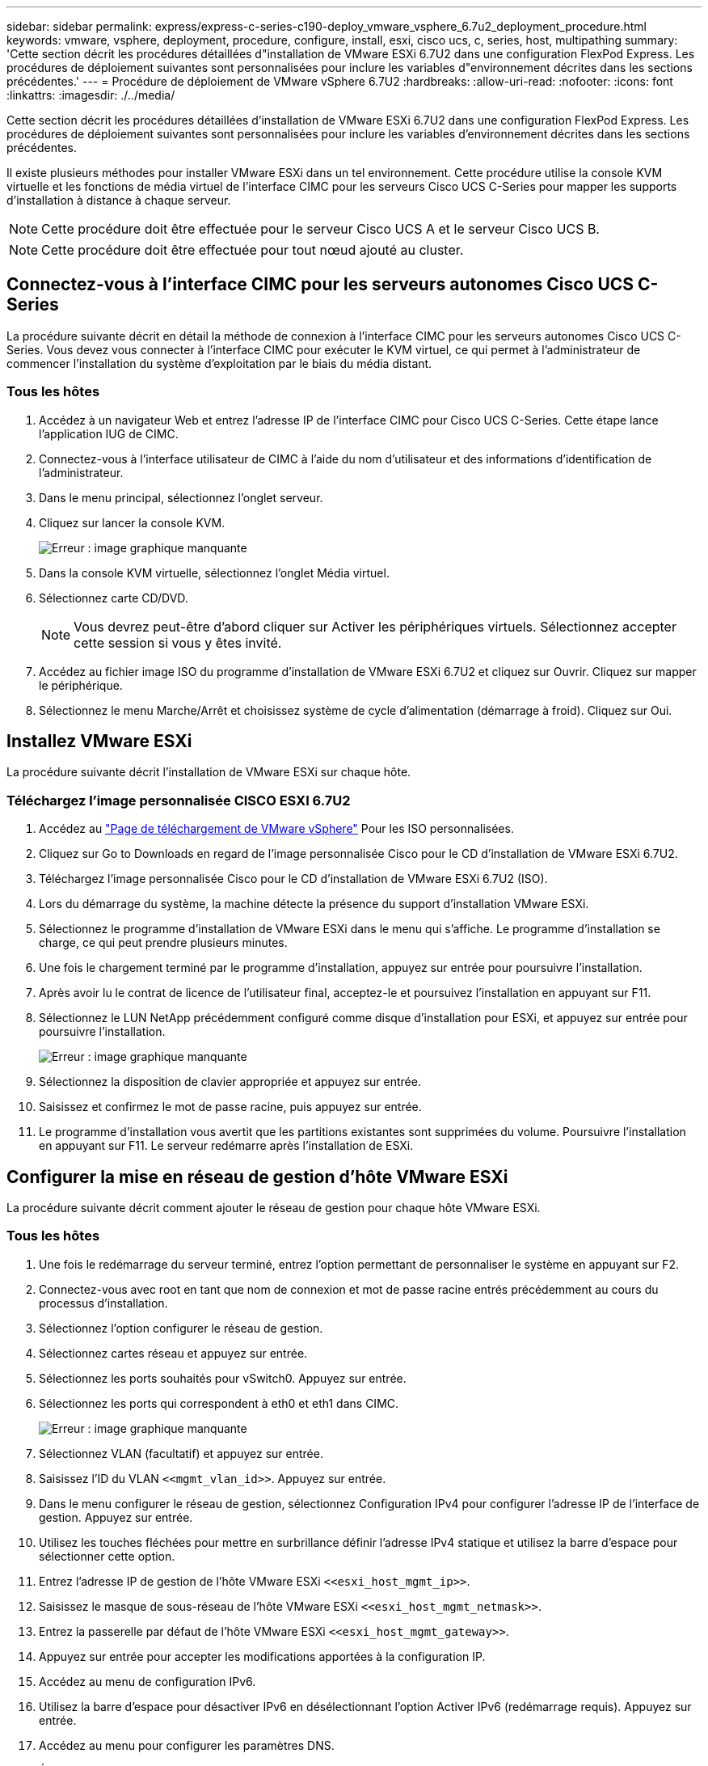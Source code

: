 ---
sidebar: sidebar 
permalink: express/express-c-series-c190-deploy_vmware_vsphere_6.7u2_deployment_procedure.html 
keywords: vmware, vsphere, deployment, procedure, configure, install, esxi, cisco ucs, c, series, host, multipathing 
summary: 'Cette section décrit les procédures détaillées d"installation de VMware ESXi 6.7U2 dans une configuration FlexPod Express. Les procédures de déploiement suivantes sont personnalisées pour inclure les variables d"environnement décrites dans les sections précédentes.' 
---
= Procédure de déploiement de VMware vSphere 6.7U2
:hardbreaks:
:allow-uri-read: 
:nofooter: 
:icons: font
:linkattrs: 
:imagesdir: ./../media/


[role="lead"]
Cette section décrit les procédures détaillées d'installation de VMware ESXi 6.7U2 dans une configuration FlexPod Express. Les procédures de déploiement suivantes sont personnalisées pour inclure les variables d'environnement décrites dans les sections précédentes.

Il existe plusieurs méthodes pour installer VMware ESXi dans un tel environnement. Cette procédure utilise la console KVM virtuelle et les fonctions de média virtuel de l'interface CIMC pour les serveurs Cisco UCS C-Series pour mapper les supports d'installation à distance à chaque serveur.


NOTE: Cette procédure doit être effectuée pour le serveur Cisco UCS A et le serveur Cisco UCS B.


NOTE: Cette procédure doit être effectuée pour tout nœud ajouté au cluster.



== Connectez-vous à l'interface CIMC pour les serveurs autonomes Cisco UCS C-Series

La procédure suivante décrit en détail la méthode de connexion à l'interface CIMC pour les serveurs autonomes Cisco UCS C-Series. Vous devez vous connecter à l'interface CIMC pour exécuter le KVM virtuel, ce qui permet à l'administrateur de commencer l'installation du système d'exploitation par le biais du média distant.



=== Tous les hôtes

. Accédez à un navigateur Web et entrez l'adresse IP de l'interface CIMC pour Cisco UCS C-Series. Cette étape lance l'application IUG de CIMC.
. Connectez-vous à l'interface utilisateur de CIMC à l'aide du nom d'utilisateur et des informations d'identification de l'administrateur.
. Dans le menu principal, sélectionnez l'onglet serveur.
. Cliquez sur lancer la console KVM.
+
image:express-c-series-c190-deploy_image17.png["Erreur : image graphique manquante"]

. Dans la console KVM virtuelle, sélectionnez l'onglet Média virtuel.
. Sélectionnez carte CD/DVD.
+

NOTE: Vous devrez peut-être d'abord cliquer sur Activer les périphériques virtuels. Sélectionnez accepter cette session si vous y êtes invité.

. Accédez au fichier image ISO du programme d'installation de VMware ESXi 6.7U2 et cliquez sur Ouvrir. Cliquez sur mapper le périphérique.
. Sélectionnez le menu Marche/Arrêt et choisissez système de cycle d'alimentation (démarrage à froid). Cliquez sur Oui.




== Installez VMware ESXi

La procédure suivante décrit l'installation de VMware ESXi sur chaque hôte.



=== Téléchargez l'image personnalisée CISCO ESXI 6.7U2

. Accédez au https://my.vmware.com/web/vmware/info/slug/datacenter_cloud_infrastructure/vmware_vsphere/6_7["Page de téléchargement de VMware vSphere"^] Pour les ISO personnalisées.
. Cliquez sur Go to Downloads en regard de l'image personnalisée Cisco pour le CD d'installation de VMware ESXi 6.7U2.
. Téléchargez l'image personnalisée Cisco pour le CD d'installation de VMware ESXi 6.7U2 (ISO).
. Lors du démarrage du système, la machine détecte la présence du support d'installation VMware ESXi.
. Sélectionnez le programme d'installation de VMware ESXi dans le menu qui s'affiche. Le programme d'installation se charge, ce qui peut prendre plusieurs minutes.
. Une fois le chargement terminé par le programme d'installation, appuyez sur entrée pour poursuivre l'installation.
. Après avoir lu le contrat de licence de l'utilisateur final, acceptez-le et poursuivez l'installation en appuyant sur F11.
. Sélectionnez le LUN NetApp précédemment configuré comme disque d'installation pour ESXi, et appuyez sur entrée pour poursuivre l'installation.
+
image:express-c-series-c190-deploy_image18.png["Erreur : image graphique manquante"]

. Sélectionnez la disposition de clavier appropriée et appuyez sur entrée.
. Saisissez et confirmez le mot de passe racine, puis appuyez sur entrée.
. Le programme d'installation vous avertit que les partitions existantes sont supprimées du volume. Poursuivre l'installation en appuyant sur F11. Le serveur redémarre après l'installation de ESXi.




== Configurer la mise en réseau de gestion d'hôte VMware ESXi

La procédure suivante décrit comment ajouter le réseau de gestion pour chaque hôte VMware ESXi.



=== Tous les hôtes

. Une fois le redémarrage du serveur terminé, entrez l'option permettant de personnaliser le système en appuyant sur F2.
. Connectez-vous avec root en tant que nom de connexion et mot de passe racine entrés précédemment au cours du processus d'installation.
. Sélectionnez l'option configurer le réseau de gestion.
. Sélectionnez cartes réseau et appuyez sur entrée.
. Sélectionnez les ports souhaités pour vSwitch0. Appuyez sur entrée.
. Sélectionnez les ports qui correspondent à eth0 et eth1 dans CIMC.
+
image:express-c-series-c190-deploy_image19.png["Erreur : image graphique manquante"]

. Sélectionnez VLAN (facultatif) et appuyez sur entrée.
. Saisissez l'ID du VLAN `\<<mgmt_vlan_id>>`. Appuyez sur entrée.
. Dans le menu configurer le réseau de gestion, sélectionnez Configuration IPv4 pour configurer l'adresse IP de l'interface de gestion. Appuyez sur entrée.
. Utilisez les touches fléchées pour mettre en surbrillance définir l'adresse IPv4 statique et utilisez la barre d'espace pour sélectionner cette option.
. Entrez l'adresse IP de gestion de l'hôte VMware ESXi `\<<esxi_host_mgmt_ip>>`.
. Saisissez le masque de sous-réseau de l'hôte VMware ESXi `\<<esxi_host_mgmt_netmask>>`.
. Entrez la passerelle par défaut de l'hôte VMware ESXi `\<<esxi_host_mgmt_gateway>>`.
. Appuyez sur entrée pour accepter les modifications apportées à la configuration IP.
. Accédez au menu de configuration IPv6.
. Utilisez la barre d'espace pour désactiver IPv6 en désélectionnant l'option Activer IPv6 (redémarrage requis). Appuyez sur entrée.
. Accédez au menu pour configurer les paramètres DNS.
. Étant donné que l'adresse IP est attribuée manuellement, les informations DNS doivent également être saisies manuellement.
. Entrez l'adresse IP du serveur DNS principal `\<<nameserver_ip>>`.
. (Facultatif) Entrez l'adresse IP du serveur DNS secondaire.
. Entrez le FQDN du nom d'hôte VMware ESXi : `\<<esxi_host_fqdn>>`.
. Appuyez sur entrée pour accepter les modifications apportées à la configuration DNS.
. Quittez le sous-menu configurer le réseau de gestion en appuyant sur la touche Echap.
. Appuyez sur y pour confirmer les modifications et redémarrer le serveur.
. Sélectionnez Options de dépannage, puis Activer ESXi Shell et SSH.
+

NOTE: Ces options de dépannage peuvent être désactivées après la validation conformément à la stratégie de sécurité du client.

. Appuyez deux fois sur Echap pour revenir à l'écran principal de la console.
. Cliquez sur Alt-F1 dans le menu déroulant macros statiques > macros statiques > Alt-F en haut de l'écran.
. Connectez-vous à l'aide des informations d'identification appropriées pour l'hôte ESXi.
. À l'invite, entrez la liste suivante des commandes esxcli séquentiellement pour activer la connectivité réseau.
+
....
esxcli network vswitch standard policy failover set -v vSwitch0 -a vmnic2,vmnic4 -l iphash
....




== Configurer l'hôte ESXi

Utilisez les informations du tableau suivant pour configurer chaque hôte ESXi.

|===
| Détails | Valeur de détail 


| Nom d'hôte ESXi | \<<esxi_host_fqdn>> 


| IP de gestion d'hôte ESXi | \<<esxi_host_mgmt_ip>> 


| Masque de gestion d'hôte ESXi | \<<masque de réseau esxi_host_mgmt_mgmt>> 


| Passerelle de gestion de l'hôte ESXi | \<<esxi_host_mgmt_gateway>> 


| IP NFS de l'hôte ESXi | \<<esxi_host_NFS_ip>> 


| Masque NFS hôte ESXi | \<<masque de réseau esxi_Host_NFS>> 


| Passerelle NFS de l'hôte ESXi | \<<esxi_host_NFS_Gateway>> 


| IP vMotion hôte ESXi | \<<esxi_host_vMotion_ip>> 


| Masque vMotion hôte ESXi | \<<esxi_Host_vMotion_masque de réseau>> 


| Passerelle vMotion de l'hôte ESXi | \<<esxi_host_vMotion_Gateway>> 


| Hôte ESXi iSCSI-A IP | \<<esxi_host_iSCSI-A_ip>> 


| Masque iSCSI-A de l'hôte ESXi | \<<esxi_host_iSCSI-A_netmask> 


| Passerelle iSCSI-A de l'hôte ESXi | \<<esxi_host_iSCSI-A_Gateway>> 


| Adresse IP iSCSI-B de l'hôte ESXi | \<<esxi_host_iSCSI-B_ip>> 


| Masque iSCSI-B de l'hôte ESXi | \<<esxi_host_iSCSI-B_netmask> 


| Passerelle iSCSI-B de l'hôte ESXi | \<<esxi_host_SCSI-B_Gateway>> 
|===


=== Connectez-vous à l'hôte ESXi

Pour vous connecter à l'hôte ESXi, procédez comme suit :

. Ouvrez l'adresse IP de gestion de l'hôte dans un navigateur Web.
. Connectez-vous à l'hôte ESXi à l'aide du compte racine et du mot de passe que vous avez spécifié lors du processus d'installation.
. Lisez la déclaration relative au Programme d'amélioration de l'expérience client VMware. Après avoir sélectionné la bonne réponse, cliquez sur OK.




=== Configurez le démarrage iSCSI

Pour configurer le démarrage iSCSI, procédez comme suit :

. Sélectionnez réseau sur la gauche.
. Sur la droite, sélectionnez l'onglet commutateurs virtuels.
+
image:express-c-series-c190-deploy_image20.png["Erreur : image graphique manquante"]

. Cliquez sur iSciBootvSwitch.
. Sélectionnez Modifier les paramètres.
. Définissez la MTU sur 9000 et cliquez sur Enregistrer.
. Renommez le port iSCSIBootPG en iSCSIBootPG-A.
+

NOTE: Vmnic3 et vmnic5 sont utilisés pour le démarrage iSCSI dans cette configuration. Si vous disposez de cartes réseau supplémentaires dans votre hôte ESXi, vous pourriez avoir différents numéros vmnic. Pour vérifier quelles cartes réseau sont utilisées pour le démarrage iSCSI, faites correspondre les adresses MAC des cartes vNIC iSCSI dans CIMC aux adresses vmnics dans ESXi.

. Dans le volet central, sélectionnez l'onglet VMkernel NIC.
. Sélectionnez Ajouter une carte réseau VMkernel.
+
.. Spécifiez un nouveau nom de groupe de ports de iScsiBootPG-B.
.. Sélectionnez iSciBootvSwitch pour le commutateur virtuel.
.. Entrez `\<<iscsib_vlan_id>>` Pour l'ID VLAN.
.. Remplacez la MTU par 9000.
.. Développez Paramètres IPv4.
.. Sélectionnez Configuration statique.
.. Entrez `\<<var_hosta_iscsib_ip>>` Pour adresse.
.. Entrez `\<<var_hosta_iscsib_mask>>` Pour masque de sous-réseau.
.. Cliquez sur Créer .
+

NOTE: Définissez la MTU sur 9000 sur iScsiBootPG-A.



. Pour configurer le basculement, procédez comme suit :
+
.. Cliquez sur Modifier les paramètres sur iSCSIBootPG-A > Tiering et basculement > ordre de basculement > vmnic3. Vmnic3 doit être actif et vmnic5 ne doit pas être utilisé.
.. Cliquez sur Modifier les paramètres dans iSCSIBootPG-B > agrégation et basculement > ordre de basculement > vmnic5. Vmnic5 doit être actif et vmnic3 ne doit pas être utilisé.
+
image:express-c-series-c190-deploy_image21.png["Erreur : image graphique manquante"]







=== Configurez les chemins d'accès multiples iSCSI

Pour configurer les chemins d'accès multiples iSCSI sur les hôtes ESXi, procédez comme suit :

. Sélectionnez stockage dans le volet de navigation de gauche. Cliquez sur adaptateurs.
. Sélectionnez la carte logicielle iSCSI et cliquez sur configurer iSCSI.
+
image:express-c-series-c190-deploy_image22.png["Erreur : image graphique manquante"]

. Sous cibles dynamiques, cliquez sur Ajouter une cible dynamique.
+
image:express-c-series-c190-deploy_image23.png["Erreur : image graphique manquante"]

. Saisissez l'adresse IP `iscsi_lif01a`.
+
.. Répétez l'opération avec les adresses IP `iscsi_lif01b`, `iscsi_lif02a`, et `iscsi_lif02b`.
.. Cliquez sur Enregistrer la configuration.
+
image:express-c-series-c190-deploy_image24.png["Erreur : image graphique manquante"]

+

NOTE: Vous pouvez trouver les adresses IP de LIF iSCSI en exécutant la commande network interface show sur le cluster NetApp ou en consultant l'onglet Network interfaces dans System Manager.







=== Configurez l'hôte ESXi

Pour configurer le démarrage ESXi, procédez comme suit :

. Dans le volet de navigation de gauche, sélectionnez réseau.
. Sélectionnez vSwitch0.
+
image:express-c-series-c190-deploy_image25.png["Erreur : image graphique manquante"]

. Sélectionnez Modifier les paramètres.
. Remplacez la MTU par 9000.
. Développez agrégation de cartes réseau et vérifiez que vmnic2 et vmnic4 sont tous deux définis sur actif et que NIC Teaming and Failover est défini sur routage basé sur le hachage IP.
+

NOTE: La méthode de hachage IP d'équilibrage de charge nécessite la configuration correcte du commutateur physique sous-jacent à l'aide de SRC-DST-IP EtherChannel avec un canal de port statique (mode- on). Il est possible que la connectivité soit intermittente en raison d'éventuelles erreurs de configuration du commutateur. Si c'est le cas, arrêtez temporairement l'un des deux ports de liaison montante associés sur le commutateur Cisco pour restaurer la communication vers le port VMware de gestion VMware ESXi lors du dépannage des paramètres du canal de port.





=== Configurez les groupes de ports et les NIC VMkernel

Pour configurer les groupes de ports et les NIC VMKernel, procédez comme suit :

. Dans le volet de navigation de gauche, sélectionnez réseau.
. Cliquez avec le bouton droit de la souris sur l'onglet groupes de ports.
+
image:express-c-series-c190-deploy_image26.png["Erreur : image graphique manquante"]

. Cliquez avec le bouton droit de la souris sur réseau VM et sélectionnez Modifier. Définissez l'ID du VLAN sur `\<<var_vm_traffic_vlan>>`.
. Cliquez sur Ajouter un groupe de ports.
+
.. Nommez le groupe de ports MGMT-Network.
.. Entrez `\<<mgmt_vlan>>` Pour l'ID VLAN.
.. Vérifiez que vSwitch0 est sélectionné.
.. Cliquez sur enregistrer.


. Cliquez sur l'onglet VMkernel NIC.
+
image:express-c-series-c190-deploy_image27.png["Erreur : image graphique manquante"]

. Sélectionnez Ajouter une carte réseau VMkernel.
+
.. Sélectionnez Nouveau groupe de ports.
.. Attribuez un nom au groupe de ports NFS-Network.
.. Entrez `\<<nfs_vlan_id>>` Pour l'ID VLAN.
.. Remplacez la MTU par 9000.
.. Développez Paramètres IPv4.
.. Sélectionnez Configuration statique.
.. Entrez `\<<var_hosta_nfs_ip>>` Pour adresse.
.. Entrez `\<<var_hosta_nfs_mask>>` Pour masque de sous-réseau.
.. Cliquez sur Créer .


. Répétez ce processus pour créer le port VMkernel vMotion.
. Sélectionnez Ajouter une carte réseau VMkernel.
+
.. Sélectionnez Nouveau groupe de ports.
.. Nommez le port group vMotion.
.. Entrez `\<<vmotion_vlan_id>>` Pour l'ID VLAN.
.. Remplacez la MTU par 9000.
.. Développez Paramètres IPv4.
.. Sélectionnez Configuration statique.
.. Entrez `\<<var_hosta_vmotion_ip>>` Pour adresse.
.. Entrez `\<<var_hosta_vmotion_mask>>` Pour masque de sous-réseau.
.. Assurez-vous que la case vMotion est cochée après les paramètres IPv4.
+
image:express-c-series-c190-deploy_image28.png["Erreur : image graphique manquante"]

+

NOTE: Il existe de nombreuses façons de configurer la mise en réseau VMware ESXi, y compris en utilisant le commutateur distribué VMware vSphere si votre licence le permet. Les autres configurations réseau sont prises en charge par FlexPod Express si elles sont requises pour répondre aux exigences de l'entreprise.







=== Montez les premiers datastores

Les premiers datastores à être montés sont les `infra_datastore` Datastore pour les VM et `infra_swap` Datastore pour les fichiers swap de VM.

. Cliquez sur stockage dans le volet de navigation de gauche, puis sur Nouveau datastore.
+
image:express-c-series-c190-deploy_image29.png["Erreur : image graphique manquante"]

. Sélectionnez Mount NFS datastore.
+
image:express-c-series-c190-deploy_image30.png["Erreur : image graphique manquante"]

. Entrez les informations suivantes dans la page Détails du montage NFS :
+
** Nom : `infra_datastore`
** Serveur NFS : `\<<var_nodea_nfs_lif>>`
** Partager : `/infra_datastore`
** Assurez-vous que NFS 3 est sélectionné.


. Cliquez sur Terminer. La tâche terminée s'affiche dans le volet tâches récentes.
. Répétez cette procédure pour monter le `infra_swap` datastore :
+
** Nom : `infra_swap`
** Serveur NFS : `\<<var_nodea_nfs_lif>>`
** Partager : `/infra_swap`
** Assurez-vous que NFS 3 est sélectionné.






=== Configurez NTP

Pour configurer le protocole NTP pour un hôte ESXi, procédez comme suit :

. Cliquez sur gérer dans le volet de navigation de gauche. Sélectionnez système dans le volet de droite, puis cliquez sur heure et date.
. Sélectionnez utiliser le protocole d'heure du réseau (Activer le client NTP).
. Sélectionnez Démarrer et Arrêter avec l'hôte comme stratégie de démarrage du service NTP.
. Entrez `\<<var_ntp>>` En tant que serveur NTP. Vous pouvez définir plusieurs serveurs NTP.
. Cliquez sur Enregistrer.
+
image:express-c-series-c190-deploy_image31.png["Erreur : image graphique manquante"]





=== Déplacez l'emplacement du fichier d'échange VM

Cette procédure fournit des détails sur le déplacement de l'emplacement du fichier d'échange VM.

. Cliquez sur gérer dans le volet de navigation de gauche. Sélectionnez système dans le volet de droite, puis cliquez sur Permuter.
+
image:express-c-series-c190-deploy_image32.png["Erreur : image graphique manquante"]

. Cliquez sur Modifier les paramètres. Sélectionnez `infra_swap` Dans les options datastore.
+
image:express-c-series-c190-deploy_image33.png["Erreur : image graphique manquante"]

. Cliquez sur Enregistrer.


link:express-c-series-c190-design_vmware_vcenter_server_6.7u2_installation_procedure.html["Suivant : procédure d'installation de VMware vCenter Server 6.7U2"]
